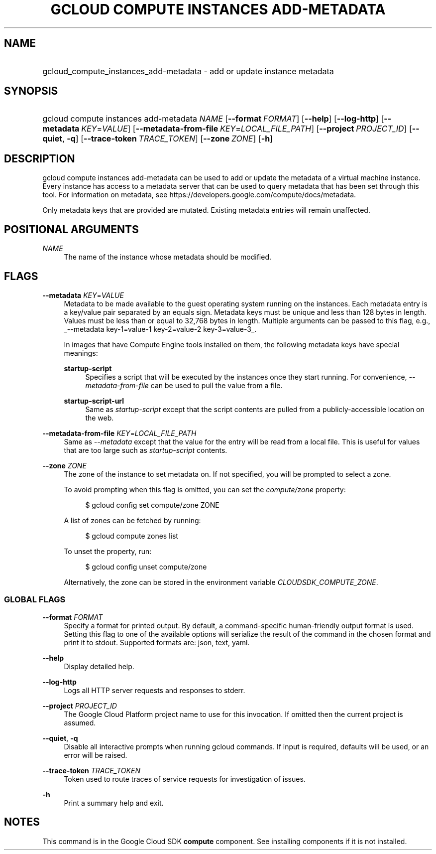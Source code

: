 .TH "GCLOUD COMPUTE INSTANCES ADD-METADATA" "1" "" "" ""
.ie \n(.g .ds Aq \(aq
.el       .ds Aq '
.nh
.ad l
.SH "NAME"
.HP
gcloud_compute_instances_add-metadata \- add or update instance metadata
.SH "SYNOPSIS"
.HP
gcloud\ compute\ instances\ add\-metadata\ \fINAME\fR [\fB\-\-format\fR\ \fIFORMAT\fR] [\fB\-\-help\fR] [\fB\-\-log\-http\fR] [\fB\-\-metadata\fR\ \fIKEY\fR=\fIVALUE\fR] [\fB\-\-metadata\-from\-file\fR\ \fIKEY\fR=\fILOCAL_FILE_PATH\fR] [\fB\-\-project\fR\ \fIPROJECT_ID\fR] [\fB\-\-quiet\fR,\ \fB\-q\fR] [\fB\-\-trace\-token\fR\ \fITRACE_TOKEN\fR] [\fB\-\-zone\fR\ \fIZONE\fR] [\fB\-h\fR]
.SH "DESCRIPTION"
.sp
gcloud compute instances add\-metadata can be used to add or update the metadata of a virtual machine instance\&. Every instance has access to a metadata server that can be used to query metadata that has been set through this tool\&. For information on metadata, see https://developers\&.google\&.com/compute/docs/metadata\&.
.sp
Only metadata keys that are provided are mutated\&. Existing metadata entries will remain unaffected\&.
.SH "POSITIONAL ARGUMENTS"
.PP
\fINAME\fR
.RS 4
The name of the instance whose metadata should be modified\&.
.RE
.SH "FLAGS"
.PP
\fB\-\-metadata\fR \fIKEY\fR=\fIVALUE\fR
.RS 4
Metadata to be made available to the guest operating system running on the instances\&. Each metadata entry is a key/value pair separated by an equals sign\&. Metadata keys must be unique and less than 128 bytes in length\&. Values must be less than or equal to 32,768 bytes in length\&. Multiple arguments can be passed to this flag, e\&.g\&.,
_\-\-metadata key\-1=value\-1 key\-2=value\-2 key\-3=value\-3_\&.
.sp
In images that have
Compute Engine tools installed
on them, the following metadata keys have special meanings:
.PP
\fBstartup\-script\fR
.RS 4
Specifies a script that will be executed by the instances once they start running\&. For convenience,
\fI\-\-metadata\-from\-file\fR
can be used to pull the value from a file\&.
.RE
.PP
\fBstartup\-script\-url\fR
.RS 4
Same as
\fIstartup\-script\fR
except that the script contents are pulled from a publicly\-accessible location on the web\&.
.RE
.RE
.PP
\fB\-\-metadata\-from\-file\fR \fIKEY\fR=\fILOCAL_FILE_PATH\fR
.RS 4
Same as
\fI\-\-metadata\fR
except that the value for the entry will be read from a local file\&. This is useful for values that are too large such as
\fIstartup\-script\fR
contents\&.
.RE
.PP
\fB\-\-zone\fR \fIZONE\fR
.RS 4
The zone of the instance to set metadata on\&. If not specified, you will be prompted to select a zone\&.
.sp
To avoid prompting when this flag is omitted, you can set the
\fIcompute/zone\fR
property:
.sp
.if n \{\
.RS 4
.\}
.nf
$ gcloud config set compute/zone ZONE
.fi
.if n \{\
.RE
.\}
.sp
A list of zones can be fetched by running:
.sp
.if n \{\
.RS 4
.\}
.nf
$ gcloud compute zones list
.fi
.if n \{\
.RE
.\}
.sp
To unset the property, run:
.sp
.if n \{\
.RS 4
.\}
.nf
$ gcloud config unset compute/zone
.fi
.if n \{\
.RE
.\}
.sp
Alternatively, the zone can be stored in the environment variable
\fICLOUDSDK_COMPUTE_ZONE\fR\&.
.RE
.SS "GLOBAL FLAGS"
.PP
\fB\-\-format\fR \fIFORMAT\fR
.RS 4
Specify a format for printed output\&. By default, a command\-specific human\-friendly output format is used\&. Setting this flag to one of the available options will serialize the result of the command in the chosen format and print it to stdout\&. Supported formats are:
json,
text,
yaml\&.
.RE
.PP
\fB\-\-help\fR
.RS 4
Display detailed help\&.
.RE
.PP
\fB\-\-log\-http\fR
.RS 4
Logs all HTTP server requests and responses to stderr\&.
.RE
.PP
\fB\-\-project\fR \fIPROJECT_ID\fR
.RS 4
The Google Cloud Platform project name to use for this invocation\&. If omitted then the current project is assumed\&.
.RE
.PP
\fB\-\-quiet\fR, \fB\-q\fR
.RS 4
Disable all interactive prompts when running gcloud commands\&. If input is required, defaults will be used, or an error will be raised\&.
.RE
.PP
\fB\-\-trace\-token\fR \fITRACE_TOKEN\fR
.RS 4
Token used to route traces of service requests for investigation of issues\&.
.RE
.PP
\fB\-h\fR
.RS 4
Print a summary help and exit\&.
.RE
.SH "NOTES"
.sp
This command is in the Google Cloud SDK \fBcompute\fR component\&. See installing components if it is not installed\&.
